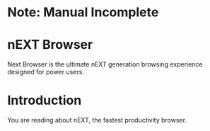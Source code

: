 * Note: Manual Incomplete
* nEXT Browser
Next Browser is the ultimate nEXT generation browsing experience
designed for power users.
* Introduction
You are reading about nEXT, the fastest productivity browser.

